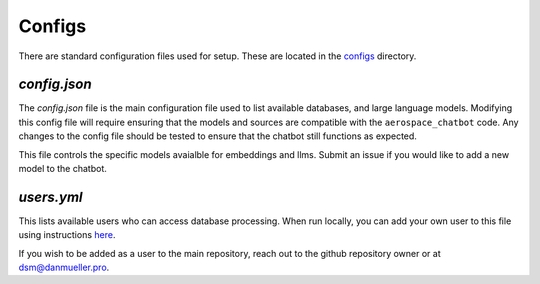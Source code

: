 Configs
=======

There are standard configuration files used for setup. These are located in the `configs <https://github.com/dan-s-mueller/aerospace_chatbot/tree/main/config>`__ directory. 

`config.json`
-------------
The `config.json` file is the main configuration file used to list available databases, and large language models. Modifying this config file will require ensuring that the models and sources are compatible with the ``aerospace_chatbot`` code. Any changes to the config file should be tested to ensure that the chatbot still functions as expected. 

This file controls the specific models avaialble for embeddings and llms. Submit an issue if you would like to add a new model to the chatbot.

`users.yml`
-----------
This lists available users who can access database processing. When run locally, you can add your own user to this file using instructions `here <https://github.com/mkhorasani/Streamlit-Authenticator>`__.

If you wish to be added as a user to the main repository, reach out to the github repository owner or at `dsm@danmueller.pro <mailto:dsm@danmueller.pro>`__.

